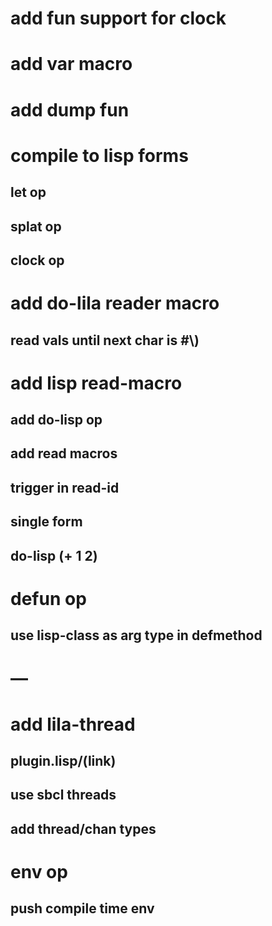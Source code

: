 * add fun support for clock
* add var macro
* add dump fun
* compile to lisp forms
** let op
** splat op
** clock op
* add do-lila reader macro
** read vals until next char is #\)
* add lisp read-macro
** add do-lisp op
** add read macros
** trigger in read-id
** single form
** do-lisp (+ 1 2)
* defun op
** use lisp-class as arg type in defmethod
* ---
* add lila-thread
** plugin.lisp/(link)
** use sbcl threads
** add thread/chan types
* env op
** push compile time env
